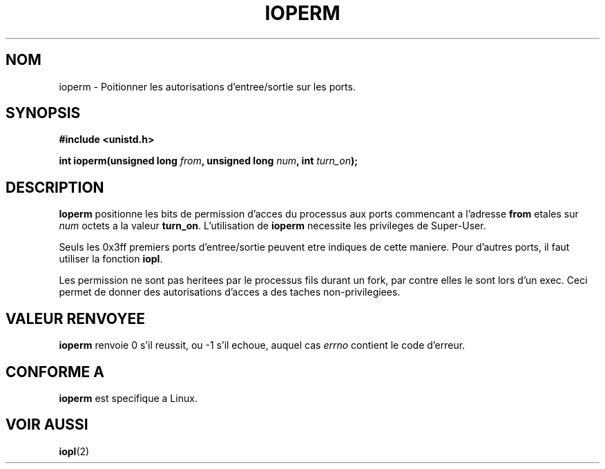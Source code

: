 .\" Hey Emacs! This file is -*- nroff -*- source.
.\"
.\" Copyright (c) 1993 Michael Haardt
.\" (u31b3hs@pool.informatik.rwth-aachen.de)
.\" Fri Apr  2 11:32:09 MET DST 1993
.\" 
.\" This is free documentation; you can redistribute it and/or
.\" modify it under the terms of the GNU General Public License as
.\" published by the Free Software Foundation; either version 2 of
.\" the License, or (at your option) any later version.
.\"
.\" The GNU General Public License's references to "object code"
.\" and "executables" are to be interpreted as the output of any
.\" document formatting or typesetting system, including
.\" intermediate and printed output.
.\"
.\" This manual is distributed in the hope that it will be useful,
.\" but WITHOUT ANY WARRANTY; without even the implied warranty of
.\" MERCHANTABILITY or FITNESS FOR A PARTICULAR PURPOSE.  See the
.\" GNU General Public License for more details.
.\"
.\" You should have received a copy of the GNU General Public
.\" License along with this manual; if not, write to the Free
.\" Software Foundation, Inc., 675 Mass Ave, Cambridge, MA 02139,
.\" USA.
.\"
.\" Modified Sat Jul 24 15:12:05 1993 by Rik Faith (faith@cs.unc.edu)
.\" Modified Tue Aug  1 16:27    1995 by Jochen Karrer 
.\"                              (cip307@cip.physik.uni-wuerzburg.de)
.\"
.\" 
.\" Traduction  10/10/1996 Christophe BLAESS (ccb@club-internet.fr)
.\" 
.TH IOPERM 2 "10 Octobre 1996" Linux "Manuel du programmeur Linux"
.SH NOM
ioperm \- Poitionner les autorisations d'entree/sortie sur les ports.
.SH SYNOPSIS
.B #include <unistd.h>
.sp
.BI "int ioperm(unsigned long " from ", unsigned long " num ", int " turn_on );
.SH DESCRIPTION
\fBIoperm\fP positionne les bits de permission d'acces du processus
aux ports commencant a l'adresse \fBfrom\fP etales sur \fInum\fP 
octets a la valeur \fBturn_on\fP.  
L'utilisation de \fBioperm\fP necessite les privileges de Super\-User.

Seuls les 0x3ff premiers ports d'entree/sortie peuvent etre indiques de
cette maniere. Pour d'autres ports, il faut utiliser la fonction
.BR iopl .

Les permission ne sont pas heritees par le processus fils durant un fork, 
par contre elles le sont lors d'un exec.
Ceci permet de donner des autorisations d'acces a des taches non-privilegiees.
.SH "VALEUR RENVOYEE"
.BR ioperm
renvoie 0 s'il reussit, ou \-1 s'il echoue, auquel cas
.I errno
contient le code d'erreur.
.SH "CONFORME A"
\fBioperm\fP est specifique a Linux.
.SH "VOIR AUSSI"
.BR iopl (2)
